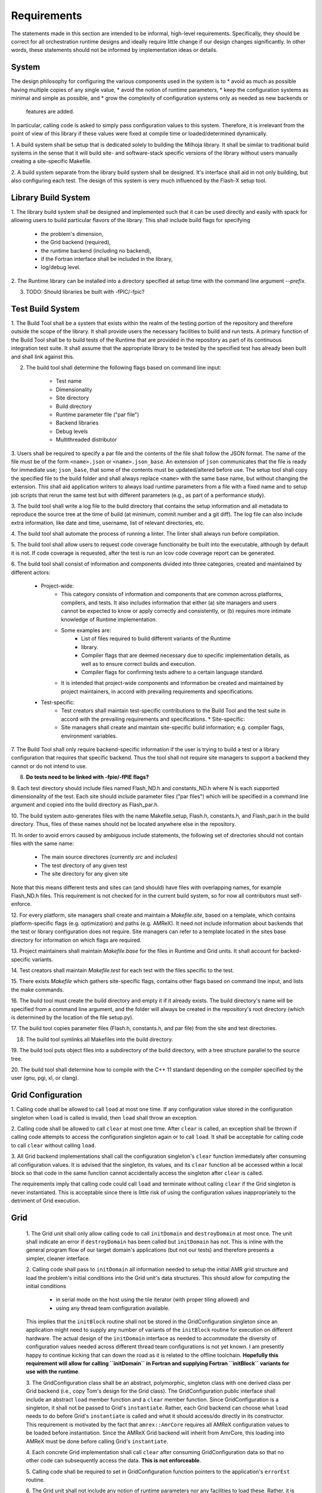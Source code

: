 Requirements
============
The statements made in this section are intended to be informal, high-level
requirements.  Specifically, they should be correct for all orchestration
runtime designs and ideally require little change if our design changes
significantly.  In other words, these statements should not be informed by
implementation ideas or details.

System
******

The design philosophy for configuring the various components used in the system
is to
* avoid as much as possible having multiple copies of any single value,
* avoid the notion of runtime parameters,
* keep the configuration systems as minimal and simple as possible, and
* grow the complexity of configuration systems only as needed as new backends or
  features are added.

In particular, calling code is asked to simply pass configuration values to this
system.  Therefore, it is irrelevant from the point of view of this library if
these values were fixed at compile time or loaded/determined dynamically.

1. A build system shall be setup that is dedicated solely to building the
Milhoja library.  It shall be similar to traditional build systems in the sense
that it will build site- and software-stack specific versions of the library
without users manually creating a site-specific Makefile.

2. A build system separate from the library build system shall be designed.
It's interface shall aid in not only building, but also configuring each test.
The design of this system is very much influenced by the Flash-X setup tool.

Library Build System
********************

1. The library build system shall be designed and implemented such that it can
be used directly and easily with spack for allowing users to build particular
flavors of the library.  This shall include build flags for specifying

   * the problem's dimension,
   * the Grid backend (required),
   * the runtime backend (including no backend),
   * if the Fortran interface shall be included in the library,
   * log/debug level.

2. The Runtime library can be installed into a directory specified at setup time
with the command line argument `--prefix`.

3. TODO: Should libraries be built with -fPIC/-fpic?

Test Build System
*****************

1. The Build Tool shall be a system that exists within the realm of the testing
portion of the repository and therefore outside the scope of the library.  It
shall provide users the necessary facilities to build and run tests.  A primary
function of the Build Tool shall be to build tests of the Runtime that are
provided in the repository as part of its continuous integration test suite. It
shall assume that the appropriate library to be tested by the specified test has
already been built and shall link against this.

2. The build tool shall determine the following flags based on command line input:

    * Test name
    * Dimensionality
    * Site directory
    * Build directory
    * Runtime parameter file ("par file")
    * Backend libraries
    * Debug levels
    * Multithreaded distributor

3. Users shall be required to specify a par file and the contents of the file
shall follow the JSON format.  The name of the file must be of the form
``<name>.json`` or ``<name>.json_base``.  An extension of ``json`` communicates
that the file is ready for immediate use; ``json_base``, that some of the
contents must be updated/altered before use.  The setup tool shall copy the
specified file to the build folder and shall always replace ``<name>`` with the
same base name, but without changing the extension.  This shall aid application
writers to always load runtime parameters from a file with a fixed name and to
setup job scripts that rerun the same test but with different parameters (e.g.,
as part of a performance study).

3. The build tool shall write a log file to the build directory that contains
the setup information and all metadata to reproduce the source tree at the time
of build (at minimum, commit number and a git diff). The log file can also
include extra information, like date and time, username, list of relevant
directories, etc.

4. The build tool shall automate the process of running a linter. The linter
shall always run before compilation.

5. The build tool shall allow users to request code coverage functionality be
built into the executable, although by default it is not. If code coverage is
requested, after the test is run an lcov code coverage report can be generated.

6. The build tool shall consist of information and components divided into three
categories, created and maintained by different actors:

    * Project-wide:
        * This category consists of information and components that are common
          across platforms, compilers, and tests. It also includes information
          that either (a) site managers and users cannot be expected to know or
          apply correctly and consistently, or (b) requires more intimate
          knowledge of Runtime implementation.
        * Some examples are:
            * List of files required to build different variants of the Runtime
            * library.
            * Compiler flags that are deemed necessary due to specific
              implementation details, as well as to ensure correct builds and
              execution.
            * Compiler flags for confirming tests adhere to a certain language
              standard.
        * It is intended that project-wide components and information be created
          and maintained by project maintainers, in accord with prevailing
          requirements and specifications.
    * Test-specific:
        * Test creators shall maintain test-specific contributions to the Build
          Tool and the test suite in accord with the prevailing requirements and
          specifications.  * Site-specific:
        * Site managers shall create and maintain site-specific build
          information; e.g. compiler flags, environment variables.

7. The Build Tool shall only require backend-specific information if the user is
trying to build a test or a library configuration that requires that specific
backend. Thus the tool shall not require site managers to support a backend they
cannot or do not intend to use.

8. **Do tests need to be linked with -fpie/-fPIE flags?**

9. Each test directory should include files named Flash_ND.h and constants_ND.h
where N is each supported dimensionality of the test. Each site should include
parameter files ("par files") which will be specified in a command line argument
and copied into the build directory as Flash_par.h.

10. The build system auto-generates files with the name Makefile.setup, Flash.h,
constants.h, and Flash_par.h in the build directory. Thus, files of these names
should not be located anywhere else in the repository.

11. In order to avoid errors caused by ambiguous include statements, the
following set of directories should not contain files with the same name:
	* The main source directores (currently `src` and `includes`)
	* The test directory of any given test
	* The site directory for any given site
Note that this means different tests and sites can (and should) have files with
overlapping names, for example Flash_ND.h files. This requirement is not checked
for in the current build system, so for now all contributors must self-enforce.

12. For every platform, site managers shall create and maintain a
`Makefile.site`, based on a template, which contains platform-specific flags
(e.g. optimization) and paths (e.g. AMReX). It need not include information
about backends that the test or library configuration does not require. Site
managers can refer to a template located in the sites base directory for
information on which flags are required.

13. Project maintainers shall maintain `Makefile.base` for the files in Runtime
and Grid units. It shall account for backed-specific variants.

14. Test creators shall maintain `Makefile.test` for each test with the files
specific to the test. 

15. There exists `Makefile` which gathers site-specific flags, contains other
flags based on command line input, and lists the make commands.

16. The build tool must create the build directory and empty it if it already
exists. The build directory's name will be specified from a command line
argument, and the folder will always be created in the repository's root
directory (which is determined by the location of the file setup.py).

17. The build tool copies parameter files (Flash.h, constants.h, and par file)
from the site and test directories.

18. The build tool symlinks all Makefiles into the build directory.

19. The build tool puts object files into a subdirectory of the build directory,
with a tree structure parallel to the source tree.

20. The build tool shall determine how to compile with the C++ 11 standard
depending on the compiler specified by the user (gnu, pgi, xl, or clang).

Grid Configuration
******************

1. Calling code shall be allowed to call ``load`` at most one time.  If any
configuration value stored in the configuration singleton when ``load`` is
called is invalid, then ``load`` shall throw an exception.

2. Calling code shall be allowed to call ``clear`` at most one time.  After
``clear`` is called, an exception shall be thrown if calling code attempts to
access the configuration singleton again or to call ``load``.  It shall be
acceptable for calling code to call ``clear`` without calling ``load``.

3. All Grid backend implementations shall call the configuration singleton's
``clear`` function immediately after consuming all configuration values.  It is
advised that the singleton, its values, and its ``clear`` function all be
accessed within a local block so that code in the same function cannot
accidentally access the singleton after ``clear`` is called.

The requirements imply that calling code could call ``load`` and terminate
without calling ``clear`` if the Grid singleton is never instantiated.  This is
acceptable since there is little risk of using the configuration values
inappropriately to the detriment of Grid execution.

Grid
****

    1. The Grid unit shall only allow calling code to call ``initDomain`` and
    ``destroyDomain`` at most once. The unit shall indicate an error if
    ``destroyDomain`` has been called but ``initDomain`` has not.  This is
    inline with the general program flow of our target domain's applications
    (but not our tests) and therefore presents a simpler, cleaner interface.

    2. Calling code shall pass to ``initDomain`` all information needed to setup
    the initial AMR grid structure and load the problem's initial conditions
    into the Grid unit's data structures.  This should allow for computing the
    initial conditions

       * in serial mode on the host using the tile iterator (with proper tiling allowed) and
       * using any thread team configuration available.

    This implies that the ``initBlock`` routine shall not be stored in the
    GridConfiguration singleton since an application might need to supply any
    number of variants of the ``initBlock`` routine for execution on different
    hardware.  The actual design of the ``initDomain`` interface as needed to
    accommodate the diversity of configuration values needed across different
    thread team configurations is not yet known.  I am presently happy to
    continue kicking that can down the road as it is related to the offline
    toolchain.  **Hopefully this requirement will allow for calling ``initDomain``
    in Fortran and supplying Fortran ``initBlock`` variants for use with the
    runtime**.

    3. The GridConfiguration class shall be an abstract, polymorphic, singleton
    class with one derived class per Grid backend (i.e., copy Tom's design for
    the Grid class).  The GridConfiguration public interface shall include an
    abstract ``load`` member function and a ``clear`` member function.  Since
    GridConfiguration is a singleton, it shall not be passed to Grid's
    ``instantiate``.  Rather, each Grid backend can choose what ``load`` needs to do
    before Grid's ``instantiate`` is called and what it should access/do directly
    in its constructor.  This requirement is motivated by the fact that
    ``amrex::AmrCore`` requires all AMReX configuration values to be loaded before
    instantiation.  Since the AMReX Grid backend will inherit from AmrCore, this
    loading into AMReX must be done before calling Grid's ``instantiate``.

    4. Each concrete Grid implementation shall call ``clear`` after consuming
    GridConfiguration data so that no other code can subsequently access the
    data.  **This is not enforceable**.

    5. Calling code shall be required to set in GridConfiguration function
    pointers to the application's ``errorEst`` routine.

    6. The Grid unit shall not include any notion of runtime parameters nor any
    facilities to load these.  Rather, it is the responsibility of calling code
    to configure the Grid unit with values by setting the values into the
    GridConfiguration instance.  This restriction reflects the reality that the
    Milhoja Grid interface does not care or need to know if its configuration
    values were fixed at compile time or loaded at runtime.  Also, it keeps the
    Milhoja interface small, simple, and clean.

AMReX Backend
-------------

This backend must be implemented and maintained carefully as AMReX often has
variables defined as ``int``, when they could be and are in this repo defined as
``unsigned int`` or similar.  This is a case where explicitly performing casts
where casts are required should help improve maintainability and therefore
correctness of code.  Error checking of casts shall be performed where required.

    1. The AMReX Grid backend class shall be inherited from the abstract Grid and
    abstract amrex::AmrCore classes.  This does not simplify the public interface,
    but rather the implementation.  Now ownership of Grid configuration values need
    only be split between AMReX and this single Grid backend class.  In addition,
    loading/clearing of configuration values is simpler as both all Grid
    initialization occurs in the Grid AMReX backend class' constructor.  Therefore,
    there is no need for caching values nor managing cached values.  There is little
    risk in multiple inheritance as the Grid base class is _effectively_ an
    interface-only class as all functionality (outside of singleton instantiation
    and access) that it **presently** implements does not require or manage mutable
    state.  Therefore, the multiple inheritance is effectively combining interface
    from one class with interface/implementation of another, which is generally
    allowed in OOP languages developed after C++.  This weakening of the term
    "interface" based on mutable state, is rooted in Bjarne Stroustrup's C++11 book
    "The C++ Programming Language" (fourth edition) in section 21.3.1

        In fact, any class without mutable state can be used as an interface in
        a multiple-inheritance lattice without significant complications and
        overhead.  The key observation is that a class without mutable state can
        be replicated if necessary or shared if that is desired.

    2. The documentation in the Grid AMReX backend class' files shall state the
    need to maintain all implementations of functionality with no dependence on
    mutable state.

The AMReX backend has been designed as one main class, ``GridAMReX``, which is
derived from both the ``Grid`` class as well as ``amrex::AmrCore``.  While the
``Grid`` inheritance is sensibly public, we do not expose the inherited AMReX
interface.  This design was adopted over an earlier version of the class that
inherited only from ``Grid`` and used AmrCore as a mix-in.  Some tradeoffs were
made in this decision

* the implementation with multiple inheritance is perceived to be easier and
  cleaner,
* inheriting from AmrCore means that AMReX must configured and initialized prior
  to instantiating ``GridAMReX``, which drove the design of
  ``GridConfiguration`` including the need for the ``load`` member function,
* inheriting from AmrCore also meant that we needed to build in ``finalize`` to
  the polymorphic Grid singleton so that we can explicitly finalize AMReX before
  MPI is finalized,
* with ``finalize`` we finalize AMReX before finalizing ``amrex::AmrCore``,
  which is strange and ugly, and
* removing the indirection of the mix-in allows for direct access to principal
  data structures and avoids function calls, which might lead to a slightly
  improved performance.


Orchestration Runtime
*********************

    1. At instantiation, the runtime shall instantiate a given number, N, of
    distinct thread teams and each thread team shall be allowed to simultaneously
    use at most a given number, M, of threads.  Note that it is the client
    code's responsibility to determine M and N in accord with the runtime
    requirements and technical specifications presented here.

    2. Each thread team shall

       a. be created and run in the host CPU,
       b. be associated with a single MPI rank,
       c. be associated with a single unit of work (*e.g.*, tiles, blocks, or a data packet of blocks), and
       d. expose the same interface to client code regardless of the unit of work.

    3. For each execution cycle, a thread team shall be used by client code to
    apply at most one task (work or auxiliary) to a subset of the tiles managed
    by the team's associated MPI rank.  For the case of an auxiliary task, the
    subset is the empty set.  The restriction to one task will help make it
    easier to determine independence of tasks and teams.  For each cycle, the
    client code shall inform the thread team what task shall be executed and how
    many threads in the team should be activated immediately to start work on
    the task.  This implies that the task assigned to a particular thread team
    can change from one execution cycle to the next.

    4. Thread teams shall not need to know nor be informed of which device will
    carry out the computation associated with a given computational task.
    Rather the given computational task shall know where its block data resides
    in different memory and the task shall be written so that it can carry out
    its computations on the devices assigned to it.  This can include running
    code on the host CPU with the given team thread or using the team thread to
    launch computations on accelerator devices.  \Jared{This requirement is also
    related to data packets and will need improvement as the prototype evolves.}

    5. Each task to be run with a thread team shall have the same identical code
    interface so that task-specific information does not need to be passed to
    the task by the thread team.  This requirement helps decouple the thread
    team and therefore the runtime from the work being done by the thread teams.

This implies that client code must devise a scheme that makes all
task-/computation-specific parameters available to the function that defines the
task.  For FLASH, our present design is to implement all task functions as
routines in a unit and all such parameters as data members in the unit.  This
means that the code that calls the runtime will need to set the values of these
data members before the call.  For C++ tests of the runtime, task parameters
and task functions have been packaged up into a dedicated namespace so that they
are global but in an acceptable way.

    6. The thread team interface shall allow for client code to assign units of
    work to a thread team one unit at a time where the full work load given to a
    team during a single task execution is a subset of the blocks managed by the
    team's associated MPI rank.

    7. The thread team interface shall allow for client code to inform the team
    when all units of work to which the current task are to be applied have been
    given to the team.  This shall include the possibility of giving a thread
    team a task but no units of work.

    8. Client code shall trigger *via* the runtime interface a single runtime
    execution cycle that consists of executing potentially many distinct tasks
    (both auxiliary and work) on multiple different target devices.  The runtime
    interface shall provide the client code with a means to express what tasks
    are to be run as well as inter-task dependencies such that the runtime will
    be able to assemble an appropriate thread team configuration that does not
    violate the inter-task dependencies.  The runtime shall throw an error if
    the number of tasks in the bundle is more than the number of thread teams
    created by the runtime.

What does this look like?  The offline toolchain should determine the inter-task
dependencies, the mapping of tasks to HW, and the mapping of tasks to thread
teams.  Is the latter just choosing a thread team with the correct unit of work?
How does the toolchain specify to the runtime which thread team configuration to
use and the mapping of task to teams in the thread team configuration?  Can it
just be a long parameter list with multiple consecutive parameters in the list
specifying the task for a particular device?  The runtime could then see which
parameters specify a task and infer the thread team configuration from this.  We
would need, for instance, a CPU concurrent task, a GPU concurrent task, and a
post-GPU task.  How do you specify thread and work publishers/subscribers?

    9. The runtime shall contain a concurrent work distributor that facilitates
    applying multiple distinct tasks to all the blocks managed by the runtime's
    MPI rank.  Specifically, this distributor shall gather tiles using the Grid
    unit's tile iterator (or asynchronous tile iterator), form these into the
    appropriate units of work, and give the units of work to the appropriate
    thread teams.  Refer to Figure~\ref{fig:ConcurrentItor} for an example of
    such a scheme.

    10. The natural unit of data for a CPU is an appropriately sized tile.
    However, we suspect that a tile will be too little data to merit the
    overhead associated with launching a kernel.  Therefore, the Grid unit shall
    be retooled such that work distributors are capable of feeding tiles (proper
    subsets of blocks) to some thread teams and data packets of blocks to
    others

For AMReX, we might want to iterate over blocks and request a new iterator that
iterates over the tiles that cover a given block.

    11. The runtime shall contain a work splitting distributor that facilitates
    using more than one thread team to apply a single task to all the blocks
    managed by the runtime's MPI rank where the task is applied to each block by
    one and only one team.  Specifically, this distributor shall gather tiles
    using the Grid unit's tile iterator (or asynchronous tile iterator), use a
    distribution scheme to determine which tiles will be sent to which team,
    form these into the appropriate units of work based on the destination team,
    and send the units of work to the appropriate thread teams.  Refer to
    Figure~\ref{fig:SplitItor} for an example of such a scheme.

Allow for scheme that selects routing of work to team dynamically based on
current runtime telemetry data?

CUDA Backend
------------
